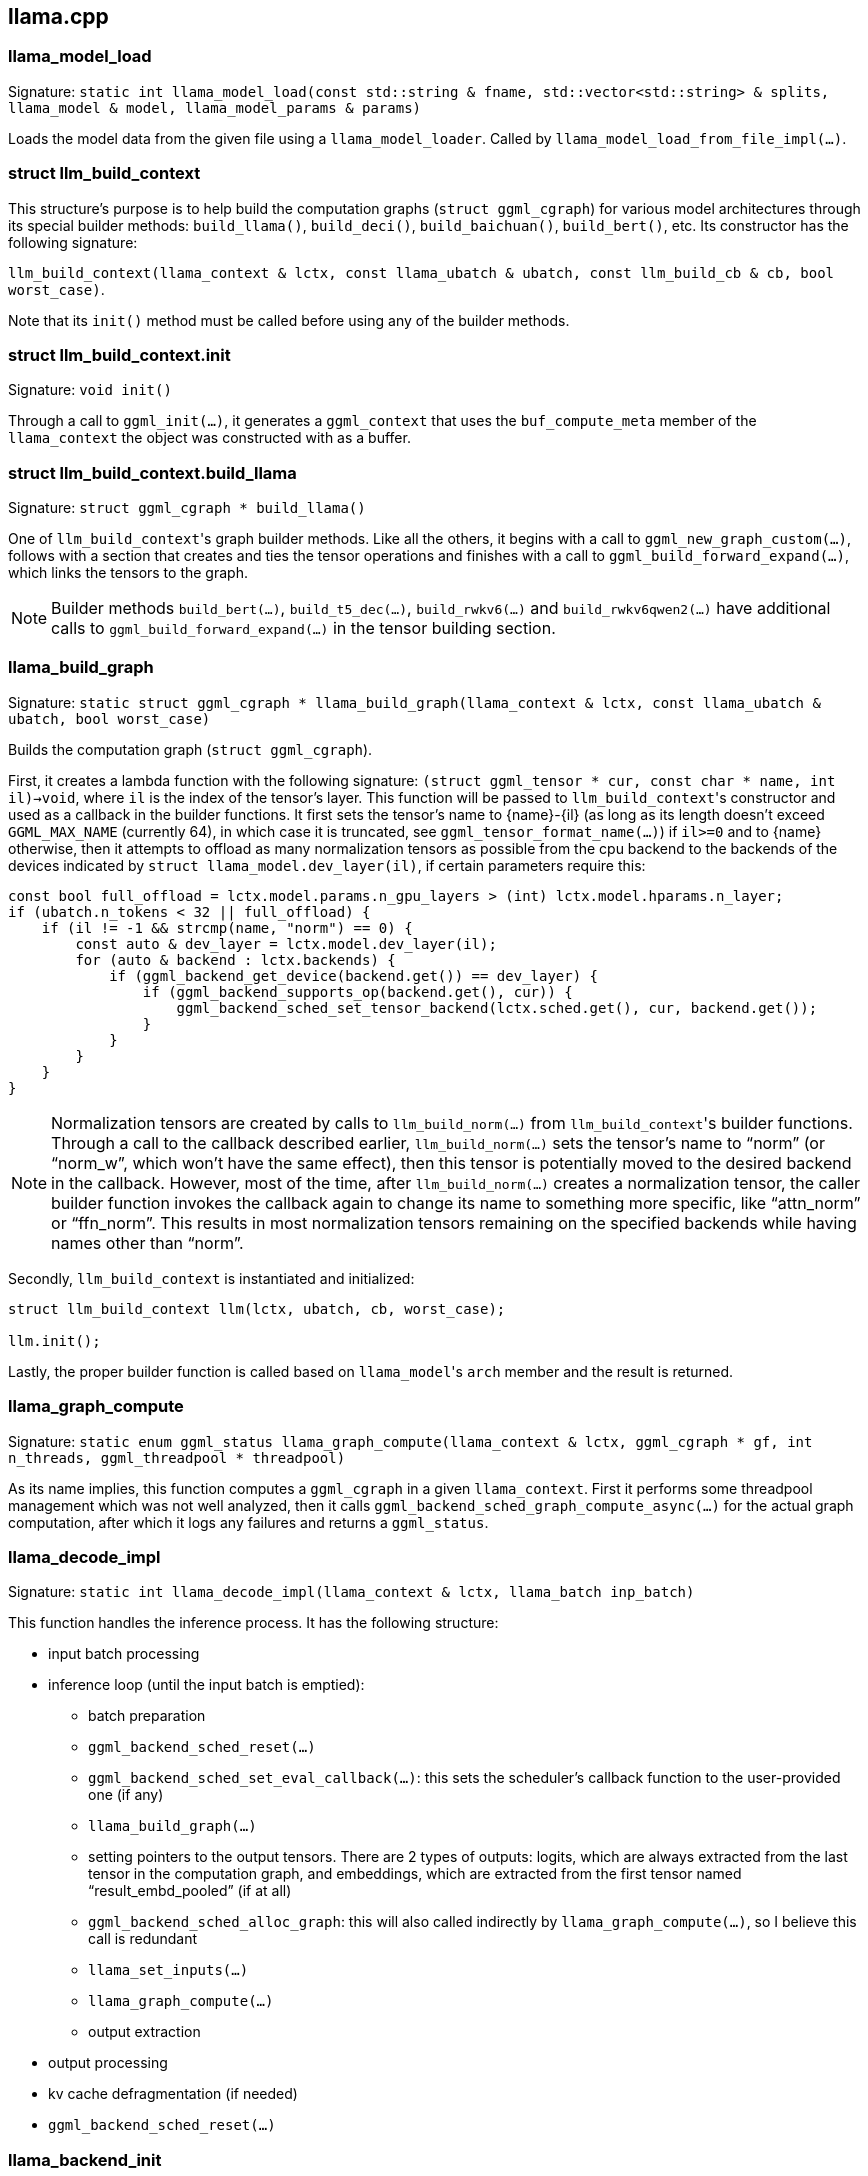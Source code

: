 [[docs:funcstructs:llama.cpp]]
== llama.cpp


[[docs:funcstructs:llama.cpp:llama_model_load]]
=== llama_model_load

Signature:
[.codebit]#`static int llama_model_load(const std::string & fname, std::vector<std::string> & splits, llama_model & model, llama_model_params & params)`#

Loads the model data from the given file using a [.codebit]#`llama_model_loader`#. Called by [.codebit]#`llama_model_load_from_file_impl(...)`#.


[[docs:funcstructs:llama.cpp:struct-llm_build_context]]
=== struct llm_build_context

This structure's purpose is to help build the computation graphs ([.codebit]#`struct ggml_cgraph`#) for various model architectures through its special builder methods: [.codebit]#`build_llama()`#, [.codebit]#`build_deci()`#, [.codebit]#`build_baichuan()`#, [.codebit]#`build_bert()`#, etc. Its constructor has the following signature:

[.codebit]#`llm_build_context(llama_context  & lctx, const llama_ubatch & ubatch, const llm_build_cb & cb, bool worst_case)`#.

Note that its [.codebit]#`init()`# method must be called before using any of the builder methods.


[[docs:funcstructs:llama.cpp:struct-llm_build_context.init]]
=== struct llm_build_context.init

Signature:
[.codebit]#`void init()`#

Through a call to [.codebit]#`ggml_init(...)`#, it generates a [.codebit]#`ggml_context`# that uses the [.codebit]#`buf_compute_meta`# member of the [.codebit]#`llama_context`# the object was constructed with as a buffer.


[[docs:funcstructs:llama.cpp:struct-llm_build_context.build_llama]]
=== struct llm_build_context.build_llama

Signature:
[.codebit]#`struct ggml_cgraph * build_llama()`#

One of [.codebit]#`llm_build_context`#'s graph builder methods. Like all the others, it begins with a call to [.codebit]#`ggml_new_graph_custom(...)`#, follows with a section that creates and ties the tensor operations and finishes with a call to [.codebit]#`ggml_build_forward_expand(...)`#, which links the tensors to the graph.

NOTE: Builder methods [.codebit]#`build_bert(...)`#, [.codebit]#`build_t5_dec(...)`#, [.codebit]#`build_rwkv6(...)`# and [.codebit]#`build_rwkv6qwen2(...)`# have additional calls to [.codebit]#`ggml_build_forward_expand(...)`# in the tensor building section.


[[docs:funcstructs:llama.cpp:llama_build_graph]]
=== llama_build_graph

Signature:
[.codebit]#`static struct ggml_cgraph * llama_build_graph(llama_context & lctx, const llama_ubatch & ubatch, bool worst_case)`#

Builds the computation graph ([.codebit]#`struct ggml_cgraph`#).

First, it creates a lambda function with the following signature: [.codebit]#`(struct ggml_tensor * cur, const char * name, int il)->void`#, where [.codebit]#`il`# is the index of the tensor's layer. This function will be passed to [.codebit]#`llm_build_context`#'s constructor and used as a callback in the builder functions. It first sets the tensor's name to \{name}-\{il} (as long as its length doesn't exceed [.codebit]#`GGML_MAX_NAME`# (currently 64), in which case it is truncated, see [.codebit]#`ggml_tensor_format_name(...)`#) if [.codebit]#`il>=0`# and to \{name} otherwise, then it attempts to offload as many normalization tensors as possible from the cpu backend to the backends of the devices indicated by [.codebit]#`struct llama_model.dev_layer(il)`#, if certain parameters require this:

[source,C++]
----
const bool full_offload = lctx.model.params.n_gpu_layers > (int) lctx.model.hparams.n_layer;
if (ubatch.n_tokens < 32 || full_offload) {
    if (il != -1 && strcmp(name, "norm") == 0) {
        const auto & dev_layer = lctx.model.dev_layer(il);
        for (auto & backend : lctx.backends) {
            if (ggml_backend_get_device(backend.get()) == dev_layer) {
                if (ggml_backend_supports_op(backend.get(), cur)) {
                    ggml_backend_sched_set_tensor_backend(lctx.sched.get(), cur, backend.get());
                }
            }
        }
    }
}
----

NOTE: Normalization tensors are created by calls to [.codebit]#`llm_build_norm(...)`# from [.codebit]#`llm_build_context`#'s builder functions. Through a call to the callback described earlier, [.codebit]#`llm_build_norm(...)`# sets the tensor's name to "`norm`" (or "`norm_w`", which won't have the same effect), then this tensor is potentially moved to the desired backend in the callback. However, most of the time, after [.codebit]#`llm_build_norm(...)`# creates a normalization tensor, the caller builder function invokes the callback again to change its name to something more specific, like "`attn_norm`" or "`ffn_norm`". This results in most normalization tensors remaining on the specified backends while having names other than "`norm`".

Secondly, [.codebit]#`llm_build_context`# is instantiated and initialized:

[source,C++]
----
struct llm_build_context llm(lctx, ubatch, cb, worst_case);

llm.init();
----

Lastly, the proper builder function is called based on [.codebit]#`llama_model`#'s [.codebit]#`arch`# member and the result is returned.


[[docs:funcstructs:llama.cpp:llama_graph_compute]]
=== llama_graph_compute

Signature:
[.codebit]#`static enum ggml_status llama_graph_compute(llama_context & lctx, ggml_cgraph * gf, int n_threads, ggml_threadpool * threadpool)`#

As its name implies, this function computes a [.codebit]#`ggml_cgraph`# in a given [.codebit]#`llama_context`#. First it performs some threadpool management which was not well analyzed, then it calls [.codebit]#`ggml_backend_sched_graph_compute_async(...)`# for the actual graph computation, after which it logs any failures and returns a [.codebit]#`ggml_status`#.


[[docs:funcstructs:llama.cpp:llama_decode_impl]]
=== llama_decode_impl

Signature:
[.codebit]#`static int llama_decode_impl(llama_context & lctx, llama_batch inp_batch)`#

This function handles the inference process. It has the following structure:

* input batch processing
* inference loop (until the input batch is emptied):
    ** batch preparation
    ** [.codebit]#`ggml_backend_sched_reset(...)`#
    ** [.codebit]#`ggml_backend_sched_set_eval_callback(...)`#: this sets the scheduler's callback function to the user-provided one (if any)
    ** [.codebit]#`llama_build_graph(...)`#
    ** setting pointers to the output tensors. There are 2 types of outputs: logits, which are always extracted from the last tensor in the computation graph, and embeddings, which are extracted from the first tensor named "`result_embd_pooled`" (if at all)
    ** [.codebit]#`ggml_backend_sched_alloc_graph`#: this will also called indirectly by [.codebit]#`llama_graph_compute(...)`#, so I believe this call is redundant
    ** [.codebit]#`llama_set_inputs(...)`#
    ** [.codebit]#`llama_graph_compute(...)`#
    ** output extraction
* output processing
* kv cache defragmentation (if needed)
* [.codebit]#`ggml_backend_sched_reset(...)`#


[[docs:funcstructs:llama.cpp:llama_backend_init]]
=== llama_backend_init

Signature:
[.codebit]#`void llama_backend_init(void)`#

Calls [.codebit]#`ggml_time_init()`#, then [.codebit]#`ggml_init(...)`# and [.codebit]#`ggml_free(...)`# to initialize the f16 tables.


[[docs:funcstructs:llama.cpp:llama_model_load_from_file_impl]]
=== llama_model_load_from_file_impl

Signature:
[.codebit]#`static struct llama_model * llama_model_load_from_file_impl(const std::string & path_model std::vector<std::string> & splits, struct llama_model_params params)`#

Constructs a [.codebit]#`struct llama_model`# and sets its devices (using calls to [.codebit]#`ggml_backend_dev_count()`# and [.codebit]#`ggml_backend_dev_get(...)`#), logs information on their memory, calls [.codebit]#`llama_model_load(...)`# and logs possible errors before returning.


[[docs:funcstructs:llama.cpp:llama_model_load_from_file]]
=== llama_model_load_from_file

Signature:
[.codebit]#`struct llama_model * llama_model_load_from_file(const char * path_model, struct llama_model_params params)`#

Wrapper for [.codebit]#`llama_model_load_from_file_impl`# (calls it with and empty [.codebit]#`splits`# parameter).


[[docs:funcstructs:llama.cpp:llama_init_from_model]]
=== llama_init_from_model

Signature:
[.codebit]#`struct llama_context * llama_init_from_model(struct llama_model * model, struct llama_context_params params)`#

Constructs a [.codebit]#`llama_context`# object, sets up its members according to the [.codebit]#`params`# argument, then initializes (by calls to [.codebit]#`ggml_backend_dev_init(...)`#) the backends of the devices set in [.codebit]#`model`# and adds them to [.codebit]#`llama_context.backends`#. The rest is undocumented.


[[docs:funcstructs:llama.cpp:llama_decode]]
=== llama_decode

Signature:
[.codebit]#`int32_t llama_decode(struct llama_context * ctx, struct llama_batch batch)`#

Wrapper for [.codebit]#`llama_decode_impl(...)`#.
